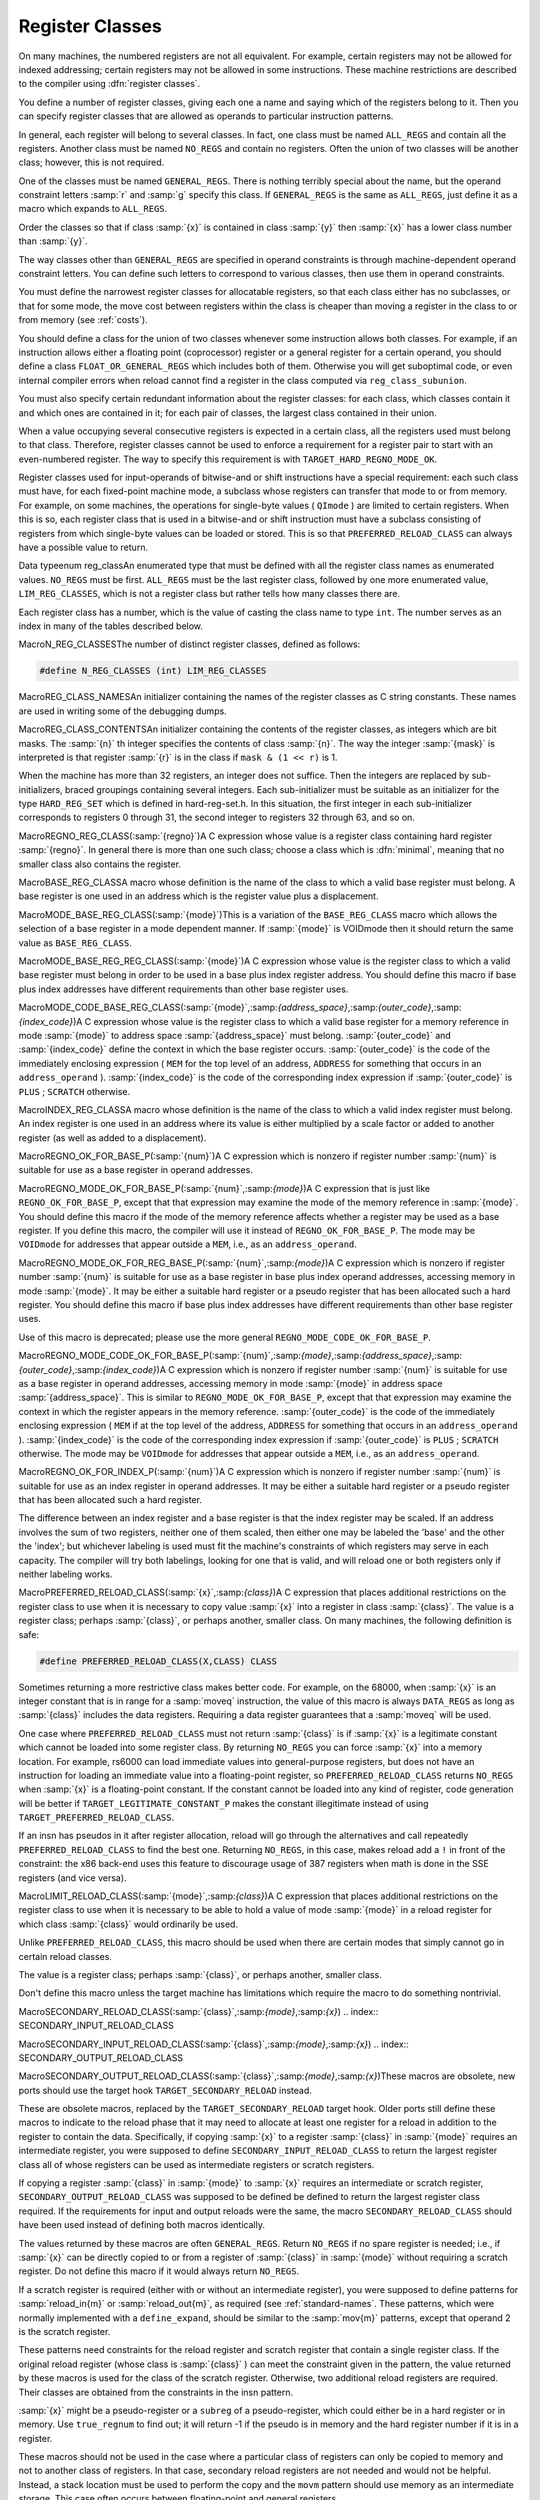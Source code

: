 .. _register-classes:

Register Classes
****************

.. index:: register class definitions

.. index:: class definitions, register

On many machines, the numbered registers are not all equivalent.
For example, certain registers may not be allowed for indexed addressing;
certain registers may not be allowed in some instructions.  These machine
restrictions are described to the compiler using :dfn:`register classes`.

You define a number of register classes, giving each one a name and saying
which of the registers belong to it.  Then you can specify register classes
that are allowed as operands to particular instruction patterns.

.. index:: ALL_REGS

.. index:: NO_REGS

In general, each register will belong to several classes.  In fact, one
class must be named ``ALL_REGS`` and contain all the registers.  Another
class must be named ``NO_REGS`` and contain no registers.  Often the
union of two classes will be another class; however, this is not required.

.. index:: GENERAL_REGS

One of the classes must be named ``GENERAL_REGS``.  There is nothing
terribly special about the name, but the operand constraint letters
:samp:`r` and :samp:`g` specify this class.  If ``GENERAL_REGS`` is
the same as ``ALL_REGS``, just define it as a macro which expands
to ``ALL_REGS``.

Order the classes so that if class :samp:`{x}` is contained in class :samp:`{y}`
then :samp:`{x}` has a lower class number than :samp:`{y}`.

The way classes other than ``GENERAL_REGS`` are specified in operand
constraints is through machine-dependent operand constraint letters.
You can define such letters to correspond to various classes, then use
them in operand constraints.

You must define the narrowest register classes for allocatable
registers, so that each class either has no subclasses, or that for
some mode, the move cost between registers within the class is
cheaper than moving a register in the class to or from memory
(see :ref:`costs`).

You should define a class for the union of two classes whenever some
instruction allows both classes.  For example, if an instruction allows
either a floating point (coprocessor) register or a general register for a
certain operand, you should define a class ``FLOAT_OR_GENERAL_REGS``
which includes both of them.  Otherwise you will get suboptimal code,
or even internal compiler errors when reload cannot find a register in the
class computed via ``reg_class_subunion``.

You must also specify certain redundant information about the register
classes: for each class, which classes contain it and which ones are
contained in it; for each pair of classes, the largest class contained
in their union.

When a value occupying several consecutive registers is expected in a
certain class, all the registers used must belong to that class.
Therefore, register classes cannot be used to enforce a requirement for
a register pair to start with an even-numbered register.  The way to
specify this requirement is with ``TARGET_HARD_REGNO_MODE_OK``.

Register classes used for input-operands of bitwise-and or shift
instructions have a special requirement: each such class must have, for
each fixed-point machine mode, a subclass whose registers can transfer that
mode to or from memory.  For example, on some machines, the operations for
single-byte values ( ``QImode`` ) are limited to certain registers.  When
this is so, each register class that is used in a bitwise-and or shift
instruction must have a subclass consisting of registers from which
single-byte values can be loaded or stored.  This is so that
``PREFERRED_RELOAD_CLASS`` can always have a possible value to return.

.. index:: enum reg_class

Data typeenum reg_classAn enumerated type that must be defined with all the register class names
as enumerated values.  ``NO_REGS`` must be first.  ``ALL_REGS``
must be the last register class, followed by one more enumerated value,
``LIM_REG_CLASSES``, which is not a register class but rather
tells how many classes there are.

Each register class has a number, which is the value of casting
the class name to type ``int``.  The number serves as an index
in many of the tables described below.

.. index:: N_REG_CLASSES

MacroN_REG_CLASSESThe number of distinct register classes, defined as follows:

.. code-block:: c++

  #define N_REG_CLASSES (int) LIM_REG_CLASSES

.. index:: REG_CLASS_NAMES

MacroREG_CLASS_NAMESAn initializer containing the names of the register classes as C string
constants.  These names are used in writing some of the debugging dumps.

.. index:: REG_CLASS_CONTENTS

MacroREG_CLASS_CONTENTSAn initializer containing the contents of the register classes, as integers
which are bit masks.  The :samp:`{n}` th integer specifies the contents of class
:samp:`{n}`.  The way the integer :samp:`{mask}` is interpreted is that
register :samp:`{r}` is in the class if ``mask & (1 << r)`` is 1.

When the machine has more than 32 registers, an integer does not suffice.
Then the integers are replaced by sub-initializers, braced groupings containing
several integers.  Each sub-initializer must be suitable as an initializer
for the type ``HARD_REG_SET`` which is defined in hard-reg-set.h.
In this situation, the first integer in each sub-initializer corresponds to
registers 0 through 31, the second integer to registers 32 through 63, and
so on.

.. index:: REGNO_REG_CLASS

MacroREGNO_REG_CLASS(:samp:`{regno}`)A C expression whose value is a register class containing hard register
:samp:`{regno}`.  In general there is more than one such class; choose a class
which is :dfn:`minimal`, meaning that no smaller class also contains the
register.

.. index:: BASE_REG_CLASS

MacroBASE_REG_CLASSA macro whose definition is the name of the class to which a valid
base register must belong.  A base register is one used in an address
which is the register value plus a displacement.

.. index:: MODE_BASE_REG_CLASS

MacroMODE_BASE_REG_CLASS(:samp:`{mode}`)This is a variation of the ``BASE_REG_CLASS`` macro which allows
the selection of a base register in a mode dependent manner.  If
:samp:`{mode}` is VOIDmode then it should return the same value as
``BASE_REG_CLASS``.

.. index:: MODE_BASE_REG_REG_CLASS

MacroMODE_BASE_REG_REG_CLASS(:samp:`{mode}`)A C expression whose value is the register class to which a valid
base register must belong in order to be used in a base plus index
register address.  You should define this macro if base plus index
addresses have different requirements than other base register uses.

.. index:: MODE_CODE_BASE_REG_CLASS

MacroMODE_CODE_BASE_REG_CLASS(:samp:`{mode}`,:samp:`{address_space}`,:samp:`{outer_code}`,:samp:`{index_code}`)A C expression whose value is the register class to which a valid
base register for a memory reference in mode :samp:`{mode}` to address
space :samp:`{address_space}` must belong.  :samp:`{outer_code}` and :samp:`{index_code}`
define the context in which the base register occurs.  :samp:`{outer_code}` is
the code of the immediately enclosing expression ( ``MEM`` for the top level
of an address, ``ADDRESS`` for something that occurs in an
``address_operand`` ).  :samp:`{index_code}` is the code of the corresponding
index expression if :samp:`{outer_code}` is ``PLUS`` ; ``SCRATCH`` otherwise.

.. index:: INDEX_REG_CLASS

MacroINDEX_REG_CLASSA macro whose definition is the name of the class to which a valid
index register must belong.  An index register is one used in an
address where its value is either multiplied by a scale factor or
added to another register (as well as added to a displacement).

.. index:: REGNO_OK_FOR_BASE_P

MacroREGNO_OK_FOR_BASE_P(:samp:`{num}`)A C expression which is nonzero if register number :samp:`{num}` is
suitable for use as a base register in operand addresses.

.. index:: REGNO_MODE_OK_FOR_BASE_P

MacroREGNO_MODE_OK_FOR_BASE_P(:samp:`{num}`,:samp:`{mode}`)A C expression that is just like ``REGNO_OK_FOR_BASE_P``, except that
that expression may examine the mode of the memory reference in
:samp:`{mode}`.  You should define this macro if the mode of the memory
reference affects whether a register may be used as a base register.  If
you define this macro, the compiler will use it instead of
``REGNO_OK_FOR_BASE_P``.  The mode may be ``VOIDmode`` for
addresses that appear outside a ``MEM``, i.e., as an
``address_operand``.

.. index:: REGNO_MODE_OK_FOR_REG_BASE_P

MacroREGNO_MODE_OK_FOR_REG_BASE_P(:samp:`{num}`,:samp:`{mode}`)A C expression which is nonzero if register number :samp:`{num}` is suitable for
use as a base register in base plus index operand addresses, accessing
memory in mode :samp:`{mode}`.  It may be either a suitable hard register or a
pseudo register that has been allocated such a hard register.  You should
define this macro if base plus index addresses have different requirements
than other base register uses.

Use of this macro is deprecated; please use the more general
``REGNO_MODE_CODE_OK_FOR_BASE_P``.

.. index:: REGNO_MODE_CODE_OK_FOR_BASE_P

MacroREGNO_MODE_CODE_OK_FOR_BASE_P(:samp:`{num}`,:samp:`{mode}`,:samp:`{address_space}`,:samp:`{outer_code}`,:samp:`{index_code}`)A C expression which is nonzero if register number :samp:`{num}` is
suitable for use as a base register in operand addresses, accessing
memory in mode :samp:`{mode}` in address space :samp:`{address_space}`.
This is similar to ``REGNO_MODE_OK_FOR_BASE_P``, except
that that expression may examine the context in which the register
appears in the memory reference.  :samp:`{outer_code}` is the code of the
immediately enclosing expression ( ``MEM`` if at the top level of the
address, ``ADDRESS`` for something that occurs in an
``address_operand`` ).  :samp:`{index_code}` is the code of the
corresponding index expression if :samp:`{outer_code}` is ``PLUS`` ;
``SCRATCH`` otherwise.  The mode may be ``VOIDmode`` for addresses
that appear outside a ``MEM``, i.e., as an ``address_operand``.

.. index:: REGNO_OK_FOR_INDEX_P

MacroREGNO_OK_FOR_INDEX_P(:samp:`{num}`)A C expression which is nonzero if register number :samp:`{num}` is
suitable for use as an index register in operand addresses.  It may be
either a suitable hard register or a pseudo register that has been
allocated such a hard register.

The difference between an index register and a base register is that
the index register may be scaled.  If an address involves the sum of
two registers, neither one of them scaled, then either one may be
labeled the 'base' and the other the 'index'; but whichever
labeling is used must fit the machine's constraints of which registers
may serve in each capacity.  The compiler will try both labelings,
looking for one that is valid, and will reload one or both registers
only if neither labeling works.

.. function:: reg_class_t TARGET_PREFERRED_RENAME_CLASS(reg_class_t rclass)

  A target hook that places additional preference on the register class to use when it is necessary to rename a register in class :samp:`{rclass}` to another class, or perhaps :samp:`{NO_REGS}`, if no preferred register class is found or hook ``preferred_rename_class`` is not implemented. Sometimes returning a more restrictive class makes better code.  For example, on ARM, thumb-2 instructions using ``LO_REGS`` may be smaller than instructions using ``GENERIC_REGS``.  By returning ``LO_REGS`` from ``preferred_rename_class``, code size can be reduced.

.. function:: reg_class_t TARGET_PREFERRED_RELOAD_CLASS(rtx x,reg_class_t rclass)

  A target hook that places additional restrictions on the register class
  to use when it is necessary to copy value :samp:`{x}` into a register in class
  :samp:`{rclass}`.  The value is a register class; perhaps :samp:`{rclass}`, or perhaps
  another, smaller class.

  The default version of this hook always returns value of ``rclass`` argument.

  Sometimes returning a more restrictive class makes better code.  For
  example, on the 68000, when :samp:`{x}` is an integer constant that is in range
  for a :samp:`moveq` instruction, the value of this macro is always
  ``DATA_REGS`` as long as :samp:`{rclass}` includes the data registers.
  Requiring a data register guarantees that a :samp:`moveq` will be used.

  One case where ``TARGET_PREFERRED_RELOAD_CLASS`` must not return
  :samp:`{rclass}` is if :samp:`{x}` is a legitimate constant which cannot be
  loaded into some register class.  By returning ``NO_REGS`` you can
  force :samp:`{x}` into a memory location.  For example, rs6000 can load
  immediate values into general-purpose registers, but does not have an
  instruction for loading an immediate value into a floating-point
  register, so ``TARGET_PREFERRED_RELOAD_CLASS`` returns ``NO_REGS`` when
  :samp:`{x}` is a floating-point constant.  If the constant can't be loaded
  into any kind of register, code generation will be better if
  ``TARGET_LEGITIMATE_CONSTANT_P`` makes the constant illegitimate instead
  of using ``TARGET_PREFERRED_RELOAD_CLASS``.

  If an insn has pseudos in it after register allocation, reload will go
  through the alternatives and call repeatedly ``TARGET_PREFERRED_RELOAD_CLASS``
  to find the best one.  Returning ``NO_REGS``, in this case, makes
  reload add a ``!`` in front of the constraint: the x86 back-end uses
  this feature to discourage usage of 387 registers when math is done in
  the SSE registers (and vice versa).

.. index:: PREFERRED_RELOAD_CLASS

MacroPREFERRED_RELOAD_CLASS(:samp:`{x}`,:samp:`{class}`)A C expression that places additional restrictions on the register class
to use when it is necessary to copy value :samp:`{x}` into a register in class
:samp:`{class}`.  The value is a register class; perhaps :samp:`{class}`, or perhaps
another, smaller class.  On many machines, the following definition is
safe:

.. code-block:: c++

  #define PREFERRED_RELOAD_CLASS(X,CLASS) CLASS

Sometimes returning a more restrictive class makes better code.  For
example, on the 68000, when :samp:`{x}` is an integer constant that is in range
for a :samp:`moveq` instruction, the value of this macro is always
``DATA_REGS`` as long as :samp:`{class}` includes the data registers.
Requiring a data register guarantees that a :samp:`moveq` will be used.

One case where ``PREFERRED_RELOAD_CLASS`` must not return
:samp:`{class}` is if :samp:`{x}` is a legitimate constant which cannot be
loaded into some register class.  By returning ``NO_REGS`` you can
force :samp:`{x}` into a memory location.  For example, rs6000 can load
immediate values into general-purpose registers, but does not have an
instruction for loading an immediate value into a floating-point
register, so ``PREFERRED_RELOAD_CLASS`` returns ``NO_REGS`` when
:samp:`{x}` is a floating-point constant.  If the constant cannot be loaded
into any kind of register, code generation will be better if
``TARGET_LEGITIMATE_CONSTANT_P`` makes the constant illegitimate instead
of using ``TARGET_PREFERRED_RELOAD_CLASS``.

If an insn has pseudos in it after register allocation, reload will go
through the alternatives and call repeatedly ``PREFERRED_RELOAD_CLASS``
to find the best one.  Returning ``NO_REGS``, in this case, makes
reload add a ``!`` in front of the constraint: the x86 back-end uses
this feature to discourage usage of 387 registers when math is done in
the SSE registers (and vice versa).

.. function:: reg_class_t TARGET_PREFERRED_OUTPUT_RELOAD_CLASS(rtx x,reg_class_t rclass)

  Like ``TARGET_PREFERRED_RELOAD_CLASS``, but for output reloads instead of
  input reloads.

  The default version of this hook always returns value of ``rclass``
  argument.

  You can also use ``TARGET_PREFERRED_OUTPUT_RELOAD_CLASS`` to discourage
  reload from using some alternatives, like ``TARGET_PREFERRED_RELOAD_CLASS``.

.. index:: LIMIT_RELOAD_CLASS

MacroLIMIT_RELOAD_CLASS(:samp:`{mode}`,:samp:`{class}`)A C expression that places additional restrictions on the register class
to use when it is necessary to be able to hold a value of mode
:samp:`{mode}` in a reload register for which class :samp:`{class}` would
ordinarily be used.

Unlike ``PREFERRED_RELOAD_CLASS``, this macro should be used when
there are certain modes that simply cannot go in certain reload classes.

The value is a register class; perhaps :samp:`{class}`, or perhaps another,
smaller class.

Don't define this macro unless the target machine has limitations which
require the macro to do something nontrivial.

.. function:: reg_class_t TARGET_SECONDARY_RELOAD(bool in_p,rtx x,reg_class_t reload_class,machine_mode reload_mode,secondary_reload_info *sri)

  Many machines have some registers that cannot be copied directly to or
  from memory or even from other types of registers.  An example is the
  :samp:`MQ` register, which on most machines, can only be copied to or
  from general registers, but not memory.  Below, we shall be using the
  term 'intermediate register' when a move operation cannot be performed
  directly, but has to be done by copying the source into the intermediate
  register first, and then copying the intermediate register to the
  destination.  An intermediate register always has the same mode as
  source and destination.  Since it holds the actual value being copied,
  reload might apply optimizations to re-use an intermediate register
  and eliding the copy from the source when it can determine that the
  intermediate register still holds the required value.

  Another kind of secondary reload is required on some machines which
  allow copying all registers to and from memory, but require a scratch
  register for stores to some memory locations (e.g., those with symbolic
  address on the RT, and those with certain symbolic address on the SPARC
  when compiling PIC).  Scratch registers need not have the same mode
  as the value being copied, and usually hold a different value than
  that being copied.  Special patterns in the md file are needed to
  describe how the copy is performed with the help of the scratch register;
  these patterns also describe the number, register class(es) and mode(s)
  of the scratch register(s).

  In some cases, both an intermediate and a scratch register are required.

  For input reloads, this target hook is called with nonzero :samp:`{in_p}`,
  and :samp:`{x}` is an rtx that needs to be copied to a register of class
  :samp:`{reload_class}` in :samp:`{reload_mode}`.  For output reloads, this target
  hook is called with zero :samp:`{in_p}`, and a register of class :samp:`{reload_class}`
  needs to be copied to rtx :samp:`{x}` in :samp:`{reload_mode}`.

  If copying a register of :samp:`{reload_class}` from/to :samp:`{x}` requires
  an intermediate register, the hook ``secondary_reload`` should
  return the register class required for this intermediate register.
  If no intermediate register is required, it should return NO_REGS.
  If more than one intermediate register is required, describe the one
  that is closest in the copy chain to the reload register.

  If scratch registers are needed, you also have to describe how to
  perform the copy from/to the reload register to/from this
  closest intermediate register.  Or if no intermediate register is
  required, but still a scratch register is needed, describe the
  copy  from/to the reload register to/from the reload operand :samp:`{x}`.

  You do this by setting ``sri->icode`` to the instruction code of a pattern
  in the md file which performs the move.  Operands 0 and 1 are the output
  and input of this copy, respectively.  Operands from operand 2 onward are
  for scratch operands.  These scratch operands must have a mode, and a
  single-register-class

  .. [later: or memory]

  output constraint.

  When an intermediate register is used, the ``secondary_reload``
  hook will be called again to determine how to copy the intermediate
  register to/from the reload operand :samp:`{x}`, so your hook must also
  have code to handle the register class of the intermediate operand.

  .. [For later: maybe we'll allow multi-alternative reload patterns -
       the port maintainer could name a mov<mode> pattern that has clobbers -
       and match the constraints of input and output to determine the required
       alternative.  A restriction would be that constraints used to match
       against reloads registers would have to be written as register class
       constraints, or we need a new target macro / hook that tells us if an
       arbitrary constraint can match an unknown register of a given class.
       Such a macro / hook would also be useful in other places.]

  :samp:`{x}` might be a pseudo-register or a ``subreg`` of a
  pseudo-register, which could either be in a hard register or in memory.
  Use ``true_regnum`` to find out; it will return -1 if the pseudo is
  in memory and the hard register number if it is in a register.

  Scratch operands in memory (constraint ``"=m"`` / ``"=&m"`` ) are
  currently not supported.  For the time being, you will have to continue
  to use ``TARGET_SECONDARY_MEMORY_NEEDED`` for that purpose.

  ``copy_cost`` also uses this target hook to find out how values are
  copied.  If you want it to include some extra cost for the need to allocate
  (a) scratch register(s), set ``sri->extra_cost`` to the additional cost.
  Or if two dependent moves are supposed to have a lower cost than the sum
  of the individual moves due to expected fortuitous scheduling and/or special
  forwarding logic, you can set ``sri->extra_cost`` to a negative amount.

.. index:: SECONDARY_RELOAD_CLASS

MacroSECONDARY_RELOAD_CLASS(:samp:`{class}`,:samp:`{mode}`,:samp:`{x}`)
.. index:: SECONDARY_INPUT_RELOAD_CLASS

MacroSECONDARY_INPUT_RELOAD_CLASS(:samp:`{class}`,:samp:`{mode}`,:samp:`{x}`)
.. index:: SECONDARY_OUTPUT_RELOAD_CLASS

MacroSECONDARY_OUTPUT_RELOAD_CLASS(:samp:`{class}`,:samp:`{mode}`,:samp:`{x}`)These macros are obsolete, new ports should use the target hook
``TARGET_SECONDARY_RELOAD`` instead.

These are obsolete macros, replaced by the ``TARGET_SECONDARY_RELOAD``
target hook.  Older ports still define these macros to indicate to the
reload phase that it may
need to allocate at least one register for a reload in addition to the
register to contain the data.  Specifically, if copying :samp:`{x}` to a
register :samp:`{class}` in :samp:`{mode}` requires an intermediate register,
you were supposed to define ``SECONDARY_INPUT_RELOAD_CLASS`` to return the
largest register class all of whose registers can be used as
intermediate registers or scratch registers.

If copying a register :samp:`{class}` in :samp:`{mode}` to :samp:`{x}` requires an
intermediate or scratch register, ``SECONDARY_OUTPUT_RELOAD_CLASS``
was supposed to be defined be defined to return the largest register
class required.  If the
requirements for input and output reloads were the same, the macro
``SECONDARY_RELOAD_CLASS`` should have been used instead of defining both
macros identically.

The values returned by these macros are often ``GENERAL_REGS``.
Return ``NO_REGS`` if no spare register is needed; i.e., if :samp:`{x}`
can be directly copied to or from a register of :samp:`{class}` in
:samp:`{mode}` without requiring a scratch register.  Do not define this
macro if it would always return ``NO_REGS``.

If a scratch register is required (either with or without an
intermediate register), you were supposed to define patterns for
:samp:`reload_in{m}` or :samp:`reload_out{m}`, as required
(see :ref:`standard-names`.  These patterns, which were normally
implemented with a ``define_expand``, should be similar to the
:samp:`mov{m}` patterns, except that operand 2 is the scratch
register.

These patterns need constraints for the reload register and scratch
register that
contain a single register class.  If the original reload register (whose
class is :samp:`{class}` ) can meet the constraint given in the pattern, the
value returned by these macros is used for the class of the scratch
register.  Otherwise, two additional reload registers are required.
Their classes are obtained from the constraints in the insn pattern.

:samp:`{x}` might be a pseudo-register or a ``subreg`` of a
pseudo-register, which could either be in a hard register or in memory.
Use ``true_regnum`` to find out; it will return -1 if the pseudo is
in memory and the hard register number if it is in a register.

These macros should not be used in the case where a particular class of
registers can only be copied to memory and not to another class of
registers.  In that case, secondary reload registers are not needed and
would not be helpful.  Instead, a stack location must be used to perform
the copy and the ``movm`` pattern should use memory as an
intermediate storage.  This case often occurs between floating-point and
general registers.

.. function:: bool TARGET_SECONDARY_MEMORY_NEEDED(machine_mode mode,reg_class_t class1,reg_class_t class2)

  Certain machines have the property that some registers cannot be copied
  to some other registers without using memory.  Define this hook on
  those machines to return true if objects of mode :samp:`{m}` in registers
  of :samp:`{class1}` can only be copied to registers of class :samp:`{class2}` by
   storing a register of :samp:`{class1}` into memory and loading that memory
  location into a register of :samp:`{class2}`.  The default definition returns
  false for all inputs.

.. index:: SECONDARY_MEMORY_NEEDED_RTX

MacroSECONDARY_MEMORY_NEEDED_RTX(:samp:`{mode}`)Normally when ``TARGET_SECONDARY_MEMORY_NEEDED`` is defined, the compiler
allocates a stack slot for a memory location needed for register copies.
If this macro is defined, the compiler instead uses the memory location
defined by this macro.

Do not define this macro if you do not define
``TARGET_SECONDARY_MEMORY_NEEDED``.

.. function:: machine_mode TARGET_SECONDARY_MEMORY_NEEDED_MODE(machine_mode mode)

  If ``TARGET_SECONDARY_MEMORY_NEEDED`` tells the compiler to use memory
  when moving between two particular registers of mode :samp:`{mode}`,
  this hook specifies the mode that the memory should have.

  The default depends on ``TARGET_LRA_P``.  Without LRA, the default
  is to use a word-sized mode for integral modes that are smaller than a
  a word.  This is right thing to do on most machines because it ensures
  that all bits of the register are copied and prevents accesses to the
  registers in a narrower mode, which some machines prohibit for
  floating-point registers.

  However, this default behavior is not correct on some machines, such as
  the DEC Alpha, that store short integers in floating-point registers
  differently than in integer registers.  On those machines, the default
  widening will not work correctly and you must define this hook to
  suppress that widening in some cases.  See the file alpha.c for
  details.

  With LRA, the default is to use :samp:`{mode}` unmodified.

.. function:: void TARGET_SELECT_EARLY_REMAT_MODES(sbitmap modes)

  On some targets, certain modes cannot be held in registers around a
  standard ABI call and are relatively expensive to spill to the stack.
  The early rematerialization pass can help in such cases by aggressively
  recomputing values after calls, so that they don't need to be spilled.

  This hook returns the set of such modes by setting the associated bits
  in :samp:`{modes}`.  The default implementation selects no modes, which has
  the effect of disabling the early rematerialization pass.

.. function:: bool TARGET_CLASS_LIKELY_SPILLED_P(reg_class_t rclass)

  A target hook which returns ``true`` if pseudos that have been assigned
  to registers of class :samp:`{rclass}` would likely be spilled because
  registers of :samp:`{rclass}` are needed for spill registers.

  The default version of this target hook returns ``true`` if :samp:`{rclass}`
  has exactly one register and ``false`` otherwise.  On most machines, this
  default should be used.  For generally register-starved machines, such as
  i386, or machines with right register constraints, such as SH, this hook
  can be used to avoid excessive spilling.

  This hook is also used by some of the global intra-procedural code
  transformations to throtle code motion, to avoid increasing register
  pressure.

.. function:: unsigned char TARGET_CLASS_MAX_NREGS(reg_class_t rclass,machine_mode mode)

  A target hook returns the maximum number of consecutive registers
  of class :samp:`{rclass}` needed to hold a value of mode :samp:`{mode}`.

  This is closely related to the macro ``TARGET_HARD_REGNO_NREGS``.
  In fact, the value returned by ``TARGET_CLASS_MAX_NREGS (rclass,
  mode)`` target hook should be the maximum value of
  ``TARGET_HARD_REGNO_NREGS (regno, mode)`` for all :samp:`{regno}`
  values in the class :samp:`{rclass}`.

  This target hook helps control the handling of multiple-word values
  in the reload pass.

  The default version of this target hook returns the size of :samp:`{mode}`
  in words.

.. index:: CLASS_MAX_NREGS

MacroCLASS_MAX_NREGS(:samp:`{class}`,:samp:`{mode}`)A C expression for the maximum number of consecutive registers
of class :samp:`{class}` needed to hold a value of mode :samp:`{mode}`.

This is closely related to the macro ``TARGET_HARD_REGNO_NREGS``.  In fact,
the value of the macro ``CLASS_MAX_NREGS (class, mode)``
should be the maximum value of ``TARGET_HARD_REGNO_NREGS (regno,
mode)`` for all :samp:`{regno}` values in the class :samp:`{class}`.

This macro helps control the handling of multiple-word values
in the reload pass.

.. function:: bool TARGET_CAN_CHANGE_MODE_CLASS(machine_mode from,machine_mode to,reg_class_t rclass)

  This hook returns true if it is possible to bitcast values held in
  registers of class :samp:`{rclass}` from mode :samp:`{from}` to mode :samp:`{to}`
  and if doing so preserves the low-order bits that are common to both modes.
  The result is only meaningful if :samp:`{rclass}` has registers that can hold
  both ``from`` and ``to``.  The default implementation returns true.

  As an example of when such bitcasting is invalid, loading 32-bit integer or
  floating-point objects into floating-point registers on Alpha extends them
  to 64 bits.  Therefore loading a 64-bit object and then storing it as a
  32-bit object does not store the low-order 32 bits, as would be the case
  for a normal register.  Therefore, alpha.h defines
  ``TARGET_CAN_CHANGE_MODE_CLASS`` to return:

  .. code-block:: c++

    (GET_MODE_SIZE (from) == GET_MODE_SIZE (to)
     || !reg_classes_intersect_p (FLOAT_REGS, rclass))

  Even if storing from a register in mode :samp:`{to}` would be valid,
  if both :samp:`{from}` and ``raw_reg_mode`` for :samp:`{rclass}` are wider
  than ``word_mode``, then we must prevent :samp:`{to}` narrowing the
  mode.  This happens when the middle-end assumes that it can load
  or store pieces of an :samp:`{N}` -word pseudo, and that the pseudo will
  eventually be allocated to :samp:`{N}` ``word_mode`` hard registers.
  Failure to prevent this kind of mode change will result in the
  entire ``raw_reg_mode`` being modified instead of the partial
  value that the middle-end intended.

.. function:: reg_class_t TARGET_IRA_CHANGE_PSEUDO_ALLOCNO_CLASS(int ,reg_class_t,reg_class_t)

  A target hook which can change allocno class for given pseudo from
    allocno and best class calculated by IRA.

  The default version of this target hook always returns given class.

.. function:: bool TARGET_LRA_P(void )

  A target hook which returns true if we use LRA instead of reload pass.    The default version of this target hook returns true.  New ports  should use LRA, and existing ports are encouraged to convert.

.. function:: int TARGET_REGISTER_PRIORITY(int )

  A target hook which returns the register priority number to which the  register :samp:`{hard_regno}` belongs to.  The bigger the number, the  more preferable the hard register usage (when all other conditions are  the same).  This hook can be used to prefer some hard register over  others in LRA.  For example, some x86-64 register usage needs  additional prefix which makes instructions longer.  The hook can  return lower priority number for such registers make them less favorable  and as result making the generated code smaller.    The default version of this target hook returns always zero.

.. function:: bool TARGET_REGISTER_USAGE_LEVELING_P(void )

  A target hook which returns true if we need register usage leveling.  That means if a few hard registers are equally good for the  assignment, we choose the least used hard register.  The register  usage leveling may be profitable for some targets.  Don't use the  usage leveling for targets with conditional execution or targets  with big register files as it hurts if-conversion and cross-jumping  optimizations.    The default version of this target hook returns always false.

.. function:: bool TARGET_DIFFERENT_ADDR_DISPLACEMENT_P(void )

  A target hook which returns true if an address with the same structure  can have different maximal legitimate displacement.  For example, the  displacement can depend on memory mode or on operand combinations in  the insn.    The default version of this target hook returns always false.

.. function:: bool TARGET_CANNOT_SUBSTITUTE_MEM_EQUIV_P(rtx subst)

  A target hook which returns ``true`` if :samp:`{subst}` can't
  substitute safely pseudos with equivalent memory values during
  register allocation.
  The default version of this target hook returns ``false``.
  On most machines, this default should be used.  For generally
  machines with non orthogonal register usage for addressing, such
  as SH, this hook can be used to avoid excessive spilling.

.. function:: bool TARGET_LEGITIMIZE_ADDRESS_DISPLACEMENT(rtx *offset1,rtx *offset2,poly_int64 orig_offset,machine_mode mode)

  This hook tries to split address offset :samp:`{orig_offset}` into
  two parts: one that should be added to the base address to create
  a local anchor point, and an additional offset that can be applied
  to the anchor to address a value of mode :samp:`{mode}`.  The idea is that
  the local anchor could be shared by other accesses to nearby locations.

  The hook returns true if it succeeds, storing the offset of the
  anchor from the base in :samp:`{offset1}` and the offset of the final address
  from the anchor in :samp:`{offset2}`.  The default implementation returns false.

.. function:: reg_class_t TARGET_SPILL_CLASS(reg_class_t ,machine_mode)

  This hook defines a class of registers which could be used for spilling  pseudos of the given mode and class, or ``NO_REGS`` if only memory  should be used.  Not defining this hook is equivalent to returning  ``NO_REGS`` for all inputs.

.. function:: bool TARGET_ADDITIONAL_ALLOCNO_CLASS_P(reg_class_t )

  This hook should return ``true`` if given class of registers should  be an allocno class in any way.  Usually RA uses only one register  class from all classes containing the same register set.  In some  complicated cases, you need to have two or more such classes as  allocno ones for RA correct work.  Not defining this hook is  equivalent to returning ``false`` for all inputs.

.. function:: scalar_int_mode TARGET_CSTORE_MODE(enum insn_codeicode)

  This hook defines the machine mode to use for the boolean result of  conditional store patterns.  The ICODE argument is the instruction code  for the cstore being performed.  Not definiting this hook is the same  as accepting the mode encoded into operand 0 of the cstore expander  patterns.

.. function:: int TARGET_COMPUTE_PRESSURE_CLASSES(enum reg_class* pressure_classes)

  A target hook which lets a backend compute the set of pressure classes to  be used by those optimization passes which take register pressure into  account, as opposed to letting IRA compute them.  It returns the number of  register classes stored in the array :samp:`{pressure_classes}`.

